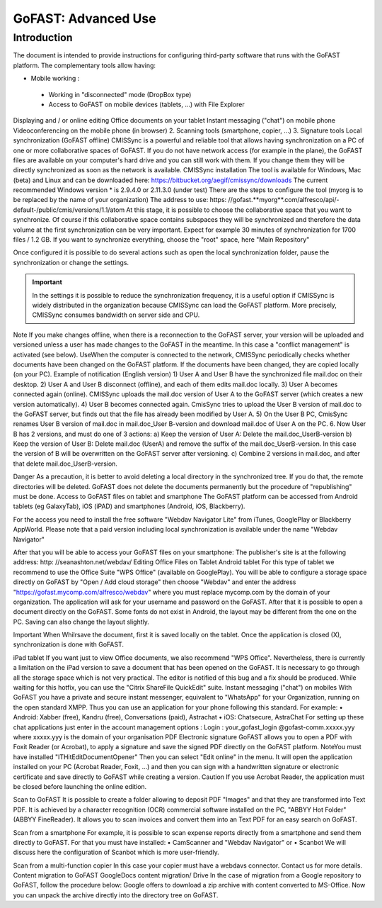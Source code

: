 
GoFAST: Advanced Use
============================

Introduction
------------
The document is intended to provide instructions for configuring third-party software that runs with the GoFAST platform.
The complementary tools allow having:

* Mobile working :

 * Working in "disconnected" mode (DropBox type)
 * Access to GoFAST on mobile devices (tablets, ...) with File Explorer
Displaying and / or online editing Office documents on your tablet 
Instant messaging ("chat") on mobile phone
Videoconferencing on the mobile phone (in browser)
2. Scanning  tools (smartphone, copier, ...)
3. Signature tools
Local synchronization (GoFAST offline)
CMISSync is a powerful and reliable tool that allows having synchronization on a PC of one or more collaborative spaces of GoFAST.
If you do not have network access (for example in the plane), the GoFAST files are available on your computer's hard drive and you can still work with them.
If you change them they will be directly synchronized as soon as the network is available.
CMISSync installation
The tool is available for Windows, Mac (beta) and Linux and can be downloaded here: https://bitbucket.org/aegif/cmissync/downloads
The current recommended Windows version * is 2.9.4.0 or 2.11.3.0 (under test)
There are the steps to configure the tool (myorg is to be replaced by the name of your organization)
The address to use: https: //gofast.**myorg**.com/alfresco/api/-default-/public/cmis/versions/1.1/atom
At this stage, it is possible to choose the collaborative space that you want to synchronize. Of course if this collaborative space contains subspaces they will be synchronized and therefore the data volume at the first synchronization can be very important. Expect for example 30 minutes of synchronization for 1700 files / 1.2 GB.
If you want to synchronize everything, choose the "root" space, here "Main Repository"

Once configured it is possible to do several actions such as open the local synchronization folder, pause the synchronization or change the settings.

.. IMPORTANT:: In the settings it is possible to reduce the synchronization frequency, it is a useful option if CMISSync 
      is widely distributed in the organization because CMISSync can load the GoFAST platform. More precisely, CMISSync consumes  
      bandwidth on server side and CPU.

Note   If you make changes offline, when there is a reconnection to the GoFAST server, your version will be uploaded and versioned unless a user has made changes to the GoFAST in the meantime. In this case a "conflict management" is activated (see below).
UseWhen the computer is connected to the network, CMISSync periodically checks whether documents have been changed on the GoFAST platform. If the documents have been changed, they are copied locally (on your PC).
Example of notification (English version)
1) User A and User B have the synchronized file mail.doc on their desktop.
2) User A and User B disconnect (offline), and each of them edits mail.doc locally.
3) User A becomes connected again (online). CMISSync uploads the mail.doc  version of User A to the GoFAST server (which creates a new version automatically).
4) User B becomes connected again. CmisSync tries to upload the User B version of mail.doc to the GoFAST server, but finds out that the file has already been modified by User A.
5) On the User B PC, CmisSync renames User B version of mail.doc in mail.doc_User B-version and download mail.doc of User A on the PC. 
6. Now User B has 2 versions, and must do one of 3 actions:
a) Keep the version of User A: Delete the mail.doc_UserB-version
b) Keep the version of User B: Delete mail.doc (UserA) and remove the suffix of the mail.doc_UserB-version. In this case the version of B will be overwritten on the GoFAST server after versioning.
c) Combine 2 versions in mail.doc, and after that delete mail.doc_UserB-version.

Danger
As a precaution, it is better to avoid deleting a local directory in the synchronized tree. If you do that, the remote directories will be deleted. 
GoFAST does not delete the documents permanently but the procedure of "republishing" must be done.
Access to GoFAST files on tablet and smartphone
The GoFAST platform can be accessed from Android tablets (eg GalaxyTab), iOS (iPAD) and smartphones (Android, iOS, Blackberry).

For the access you need to install the free software "Webdav Navigator Lite" from  iTunes, GooglePlay or Blackberry AppWorld. Please note that a paid version including local synchronization is available under the name "Webdav Navigator"

After that you will be able to access your GoFAST files on your smartphone:
The publisher's site is at the following address: http: //seanashton.net/webdav/
Editing Office Files on Tablet
Android tablet
For this type of tablet we recommend to use the Office Suite "WPS Office" (available on GooglePlay).
You will be able to configure a storage space directly on GoFAST by "Open / Add cloud storage" then choose "Webdav" and enter the address "https://gofast.mycomp.com/alfresco/webdav" where you must replace mycomp.com by the domain of your organization.
The application will ask for your username and password on the GoFAST.
After that it is possible to open a document directly on the GoFAST. Some fonts do not exist in Android, the layout may be different from the one on the PC.
Saving can also change the layout slightly.

Important
When Whilrsave the document, first it is saved locally on the tablet. Once the application is closed (X), synchronization is done with GoFAST.


iPad tablet
If you want just to view Office documents, we also recommend "WPS Office".
Nevertheless, there is currently a limitation on the iPad version to save a document that has been opened on the GoFAST. It is necessary to go through all the storage space which is not very practical. The editor is notified of this bug and a fix should be produced.
While waiting for this hotfix, you can use the "Citrix ShareFile QuickEdit" suite.
Instant messaging ("chat") on mobiles
With GoFAST you have a private and secure instant messenger, equivalent to "WhatsApp" for your Organization, running on the open standard XMPP.
Thus you can use an application for your phone following this standard. For example:
• Android: Xabber (free), Kandru (free), Conversations (paid), Astrachat
• iOS: Chatsecure, AstraChat
For setting up these chat applications just enter in the account management options :
Login : your_gofast_login @gofast-comm.xxxxx.yyy
where xxxxx.yyy is the domain of your organisation
PDF Electronic signature
GoFAST allows you to open a PDF with Foxit Reader (or Acrobat), to apply a signature and save the signed PDF directly on the GoFAST platform.
NoteYou must have installed "ITHitEditDocumentOpener"
Then you can select  "Edit online" in the menu. It will open the application installed on your PC (Acrobat Reader, Foxit, ...) and then you can sign with a handwritten signature or electronic certificate and save directly to GoFAST while creating a version.
Caution
If you use Acrobat Reader, the application must be closed before launching the online edition.



Scan to GoFAST
It is possible to create a folder allowing to deposit PDF "Images" and that they are transformed into Text PDF.
It is achieved by a character recognition (OCR) commercial software installed on the PC, "ABBYY Hot Folder" (ABBYY FineReader). It allows you to scan invoices and convert them into an Text PDF for an easy search on GoFAST.

Scan from a smartphone
For example, it is possible to scan expense reports directly from a smartphone and send them directly to GoFAST.
For that you must have installed:
• CamScanner and "Webdav Navigator" or
• Scanbot
We will discuss here the configuration of Scanbot which is more user-friendly.

Scan from a multi-function copier
In this case your copier must have a webdavs connector. Contact us for more details.
Content migration to GoFAST
GoogleDocs content migration/ Drive
In the case of migration from a Google repository to GoFAST, follow the procedure below:
Google offers to download a zip archive with content converted to MS-Office.
Now you can unpack the archive directly into the directory tree on GoFAST.
